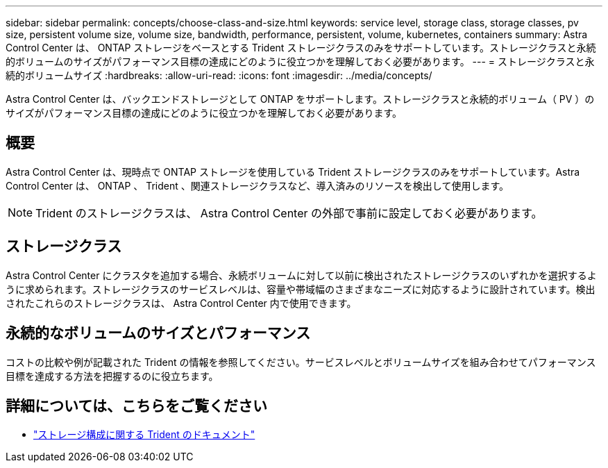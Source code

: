 ---
sidebar: sidebar 
permalink: concepts/choose-class-and-size.html 
keywords: service level, storage class, storage classes, pv size, persistent volume size, volume size, bandwidth, performance, persistent, volume, kubernetes, containers 
summary: Astra Control Center は、 ONTAP ストレージをベースとする Trident ストレージクラスのみをサポートしています。ストレージクラスと永続的ボリュームのサイズがパフォーマンス目標の達成にどのように役立つかを理解しておく必要があります。 
---
= ストレージクラスと永続的ボリュームサイズ
:hardbreaks:
:allow-uri-read: 
:icons: font
:imagesdir: ../media/concepts/


[role="lead"]
Astra Control Center は、バックエンドストレージとして ONTAP をサポートします。ストレージクラスと永続的ボリューム（ PV ）のサイズがパフォーマンス目標の達成にどのように役立つかを理解しておく必要があります。



== 概要

Astra Control Center は、現時点で ONTAP ストレージを使用している Trident ストレージクラスのみをサポートしています。Astra Control Center は、 ONTAP 、 Trident 、関連ストレージクラスなど、導入済みのリソースを検出して使用します。


NOTE: Trident のストレージクラスは、 Astra Control Center の外部で事前に設定しておく必要があります。



== ストレージクラス

Astra Control Center にクラスタを追加する場合、永続ボリュームに対して以前に検出されたストレージクラスのいずれかを選択するように求められます。ストレージクラスのサービスレベルは、容量や帯域幅のさまざまなニーズに対応するように設計されています。検出されたこれらのストレージクラスは、 Astra Control Center 内で使用できます。



== 永続的なボリュームのサイズとパフォーマンス

コストの比較や例が記載された Trident の情報を参照してください。サービスレベルとボリュームサイズを組み合わせてパフォーマンス目標を達成する方法を把握するのに役立ちます。



== 詳細については、こちらをご覧ください

* https://netapp-trident.readthedocs.io/en/stable-v21.01/dag/kubernetes/storage_configuration_trident.html["ストレージ構成に関する Trident のドキュメント"^]

